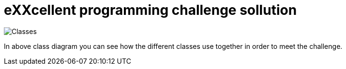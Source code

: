 = eXXcellent programming challenge sollution

image::Classes.jpg[]

In above class diagram you can see how the different classes use together in order to meet the challenge.
